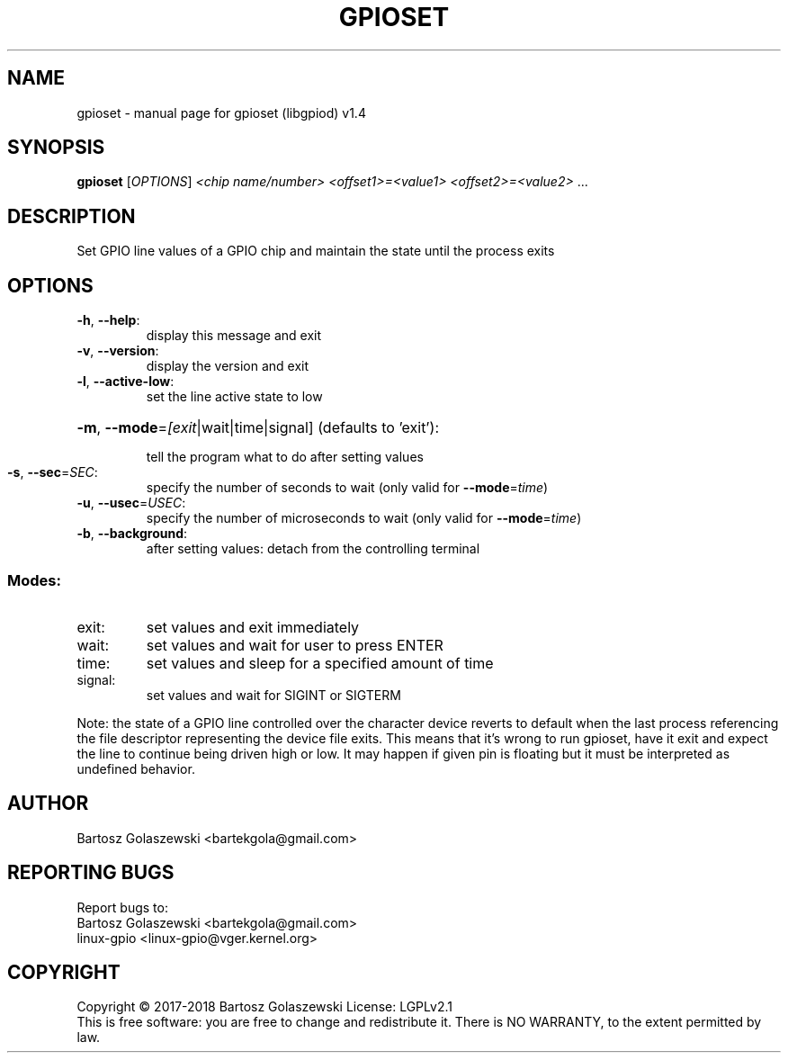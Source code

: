 .\" DO NOT MODIFY THIS FILE!  It was generated by help2man 1.47.4.
.TH GPIOSET "1" "June 2019" "gpioset (libgpiod) v1.4" "User Commands"
.SH NAME
gpioset \- manual page for gpioset (libgpiod) v1.4
.SH SYNOPSIS
.B gpioset
[\fI\,OPTIONS\/\fR] \fI\,<chip name/number> <offset1>=<value1> <offset2>=<value2> \/\fR...
.SH DESCRIPTION
Set GPIO line values of a GPIO chip and maintain the state until the process exits
.SH OPTIONS
.TP
\fB\-h\fR, \fB\-\-help\fR:
display this message and exit
.TP
\fB\-v\fR, \fB\-\-version\fR:
display the version and exit
.TP
\fB\-l\fR, \fB\-\-active\-low\fR:
set the line active state to low
.HP
\fB\-m\fR, \fB\-\-mode\fR=\fI\,[exit\/\fR|wait|time|signal] (defaults to 'exit'):
.IP
tell the program what to do after setting values
.TP
\fB\-s\fR, \fB\-\-sec\fR=\fI\,SEC\/\fR:
specify the number of seconds to wait (only valid for \fB\-\-mode\fR=\fI\,time\/\fR)
.TP
\fB\-u\fR, \fB\-\-usec\fR=\fI\,USEC\/\fR:
specify the number of microseconds to wait (only valid for \fB\-\-mode\fR=\fI\,time\/\fR)
.TP
\fB\-b\fR, \fB\-\-background\fR:
after setting values: detach from the controlling terminal
.SS "Modes:"
.TP
exit:
set values and exit immediately
.TP
wait:
set values and wait for user to press ENTER
.TP
time:
set values and sleep for a specified amount of time
.TP
signal:
set values and wait for SIGINT or SIGTERM
.PP
Note: the state of a GPIO line controlled over the character device reverts to default
when the last process referencing the file descriptor representing the device file exits.
This means that it's wrong to run gpioset, have it exit and expect the line to continue
being driven high or low. It may happen if given pin is floating but it must be interpreted
as undefined behavior.
.SH AUTHOR
Bartosz Golaszewski <bartekgola@gmail.com>
.SH "REPORTING BUGS"
Report bugs to:
    Bartosz Golaszewski <bartekgola@gmail.com>
    linux-gpio <linux-gpio@vger.kernel.org>
.SH COPYRIGHT
Copyright \(co 2017\-2018 Bartosz Golaszewski
License: LGPLv2.1
.br
This is free software: you are free to change and redistribute it.
There is NO WARRANTY, to the extent permitted by law.
